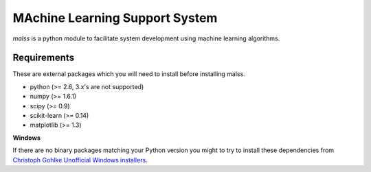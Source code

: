 MAchine Learning Support System
###############################

`malss` is a python module to facilitate system development using machine learning algorithms.

Requirements
************

These are external packages which you will need to install before installing malss.

* python (>= 2.6, 3.x's are not supported)
* numpy (>= 1.6.1)
* scipy (>= 0.9)
* scikit-learn (>= 0.14)
* matplotlib (>= 1.3)

**Windows**

If there are no binary packages matching your Python version you might to try to install these dependencies from `Christoph Gohlke Unofficial Windows installers <http://www.lfd.uci.edu/~gohlke/pythonlibs/>`_.
